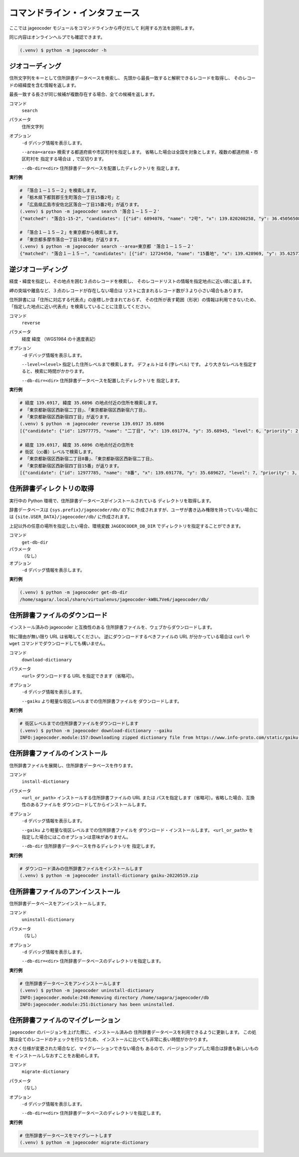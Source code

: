 コマンドライン・インタフェース
==============================

ここでは jageocoder モジュールをコマンドラインから呼びだして
利用する方法を説明します。

同じ内容はオンラインヘルプでも確認できます。

.. code-block:: console

   (.venv) $ python -m jageocoder -h

.. _commandline-geocoding:

ジオコーディング
----------------

住所文字列をキーとして住所辞書データベースを検索し、
先頭から最長一致すると解釈できるレコードを取得し、
そのレコードの経緯度を含む情報を返します。

最長一致する長さが同じ候補が複数存在する場合、全ての候補を返します。

コマンド
   ``search``

パラメータ
   住所文字列

オプション
   ``-d`` デバッグ情報を表示します。

   ``--area=<area>`` 検索する都道府県や市区町村を指定します。
   省略した場合は全国を対象とします。複数の都道府県・市区町村を
   指定する場合は ``,`` で区切ります。

   ``--db-dir=<dir>`` 住所辞書データベースを配置したディレクトリを
   指定します。

**実行例**

.. code-block:: console

   # 「落合１－１５－２」を検索します。
   # 「栃木県下都賀郡壬生町落合一丁目15番2号」と
   # 「広島県広島市安佐北区落合一丁目15番2号」が返ります。
   (.venv) $ python -m jageocoder search '落合１－１５－２'
   {"matched": "落合1-15-2", "candidates": [{"id": 6894076, "name": "2号", "x": 139.820208258, "y": 36.450565089, "level": 8, "priority": 4, "note": null, "fullname": ["栃木県", "下都賀郡", "壬生町", "落合", "一丁目", "15番", "2号"]}, {"id": 34195069, "name": "2号", "x": 132.510432116, "y": 34.473211622, "level": 8, "priority": 4, "note": null, "fullname": ["広島県", "広島市", "安佐北区", "落合", "一丁目", "15番", "2号"]}]}

   # 「落合１－１５－２」を東京都から検索します。
   # 「東京都多摩市落合一丁目15番地」が返ります。
   (.venv) $ python -m jageocoder search --area=東京都 '落合１－１５－２'
   {"matched": "落合１－１５－", "candidates": [{"id": 12724450, "name": "15番地", "x": 139.428969, "y": 35.625779, "level": 7, "priority": 3, "note": null, "fullname": ["東京都", "多摩市", "落合", "一丁目", "15番地"]}]}

.. _commandline-reverse-geocoding:

逆ジオコーディング
------------------

経度・緯度を指定し、その地点を囲む３点のレコードを検索し、
そのレコードリストの情報を指定地点に近い順に返します。

岬の突端や離島など、３点のレコードが存在しない場合は
リストに含まれるレコード数が３より小さい場合もあります。

住所辞書には「住所に対応する代表点」の座標しか含まれておらず、
その住所が表す範囲（形状）の情報は利用できないため、
「指定した地点に近い代表点」を検索していることに注意してください。

コマンド
   ``reverse``

パラメータ
   経度 緯度 （WGS1984 の十進度表記）

オプション
   ``-d`` デバッグ情報を表示します。

   ``--level=<level>`` 指定した住所レベルまで検索します。
   デフォルトは 6 (字レベル) です。
   より大きなレベルを指定すると、検索に時間がかかります。

   ``--db-dir=<dir>`` 住所辞書データベースを配置したディレクトリを
   指定します。

**実行例**

.. code-block:: console

   # 経度 139.6917, 緯度 35.6896 の地点付近の住所を検索します。
   # 「東京都新宿区西新宿二丁目」、「東京都新宿区西新宿六丁目」、
   # 「東京都新宿区西新宿四丁目」が返ります。
   (.venv) $ python -m jageocoder reverse 139.6917 35.6896
   [{"candidate": {"id": 12977775, "name": "二丁目", "x": 139.691774, "y": 35.68945, "level": 6, "priority": 2, "note": "aza_id:0023002/postcode:1600023", "fullname": ["東京都", "新宿区", "西新宿", "二丁目"]}, "dist": 17.940303970792183}, {"candidate": {"id": 12978643, "name": "六丁目", "x": 139.690969, "y": 35.693426, "level": 6, "priority": 2, "note": "aza_id:0023006/postcode:1600023", "fullname": ["東京都", "新宿区", "西新宿", "六丁目"]}, "dist": 429.6327545403412}, {"candidate": {"id": 12978943, "name": "四丁目", "x": 139.68762, "y": 35.68754, "level": 6, "priority": 2, "note": "aza_id:0023004/postcode:1600023", "fullname": ["東京都", "新宿区", "西新宿", "四丁目"]}, "dist": 434.31591285255234}]

   # 経度 139.6917, 緯度 35.6896 の地点付近の住所を
   # 街区（○○番）レベルで検索します。
   # 「東京都新宿区西新宿二丁目8番」、「東京都新宿区西新宿二丁目」、
   # 「東京都新宿区西新宿四丁目15番」が返ります。
   [{"candidate": {"id": 12977785, "name": "8番", "x": 139.691778, "y": 35.689627, "level": 7, "priority": 3, "note": null, "fullname": ["東京都", "新宿区", "西新 宿", "二丁目", "8番"]}, "dist": 7.669497303543382}, {"candidate": {"id": 12977775, "name": "二丁目", "x": 139.691774, "y": 35.68945, "level": 6, "priority": 2, "note": "aza_id:0023002/postcode:1600023", "fullname": ["東京都", "新宿区", "西 新宿", "二丁目"]}, "dist": 17.940303970792183}, {"candidate": {"id": 12979033, "name": "15番", "x": 139.688172, "y": 35.689264, "level": 7, "priority": 3, "note": null, "fullname": ["東京都", "新宿区", "西新宿", "四丁目", "15番"]}, "dist": 321.50874020809823}]

.. _commandline-get-db-dir:

住所辞書ディレクトリの取得
--------------------------

実行中の Python 環境で、住所辞書データベースがインストールされている
ディレクトリを取得します。

辞書データベースは ``{sys.prefix}/jageocoder/db/`` の下に
作成されますが、ユーザが書き込み権限を持っていない場合には
``{site.USER_DATA}/jageocoder/db/`` に作成されます。

上記以外の任意の場所を指定したい場合、環境変数 ``JAGEOCODER_DB_DIR``
でディレクトリを指定することができます。

コマンド
   ``get-db-dir``

パラメータ
   （なし）

オプション
   ``-d`` デバッグ情報を表示します。

**実行例**

.. code-block:: console

   (.venv) $ python -m jageocoder get-db-dir
   /home/sagara/.local/share/virtualenvs/jageocoder-kWBL7Ve6/jageocoder/db/

.. _commandline-download-dictionary:

住所辞書ファイルのダウンロード
------------------------------

インストール済みの jageocoder と互換性のある
住所辞書ファイルを、ウェブからダウンロードします。

特に理由が無い限り URL は省略してください。
逆にダウンロードするべきファイルの URL が分かっている場合は
``curl`` や ``wget`` コマンドでダウンロードしても構いません。

コマンド
   ``download-dictionary``

パラメータ
   ``<url>`` ダウンロードする URL を指定できます（省略可）。

オプション
   ``-d`` デバッグ情報を表示します。

   ``--gaiku`` より軽量な街区レベルまでの住所辞書ファイルを
   ダウンロードします。

**実行例**

.. code-block:: console

   # 街区レベルまでの住所辞書ファイルをダウンロードします
   (.venv) $ python -m jageocoder download-dictionary --gaiku
   INFO:jageocoder.module:157:Downloading zipped dictionary file from https://www.info-proto.com/static/gaiku-20220519.zip to /home/sagara/gaiku-20220519.zip

.. _commandline-install-dictionary:

住所辞書ファイルのインストール
------------------------------

住所辞書ファイルを展開し、住所辞書データベースを作ります。

コマンド
   ``install-dictionary``

パラメータ
   ``<url_or_path>`` インストールする住所辞書ファイルの URL または
   パスを指定します（省略可）。省略した場合、互換性のあるファイルを
   ダウンロードしてからインストールします。

オプション
   ``-d`` デバッグ情報を表示します。

   ``--gaiku`` より軽量な街区レベルまでの住所辞書ファイルを
   ダウンロード・インストールします。 ``<url_or_path>`` を
   指定した場合にはこのオプションは意味がありません。

   ``--db-dir`` 住所辞書データベースを作るディレクトリを
   指定します。

**実行例**

.. code-block:: console

   # ダウンロード済みの住所辞書ファイルをインストールします
   (.venv) $ python -m jageocoder install-dictionary gaiku-20220519.zip

.. _commandline-uninstall-dictionary:

住所辞書ファイルのアンインストール
----------------------------------

住所辞書データベースをアンインストールします。

コマンド
   ``uninstall-dictionary``

パラメータ
   （なし）

オプション
   ``-d`` デバッグ情報を表示します。

   ``--db-dir=<dir>`` 住所辞書データベースのディレクトリを指定します。

**実行例**

.. code-block:: console

   # 住所辞書データベースをアンインストールします
   (.venv) $ python -m jageocoder uninstall-dictionary
   INFO:jageocoder.module:248:Removing directory /home/sagara/jageocoder/db
   INFO:jageocoder.module:251:Dictionary has been uninstalled.

.. _commandline-migrate-dictionary:

住所辞書ファイルのマイグレーション
----------------------------------

``jageocoder`` のバージョンを上げた際に、インストール済みの
住所辞書データベースを利用できるように更新します。
この処理は全てのレコードのチェックを行なうため、
インストールに比べても非常に長い時間がかかります。

大きく仕様が変更された場合など、マイグレーションできない場合も
あるので、バージョンアップした場合は辞書も新しいものを
インストールしなおすことをお勧めします。

コマンド
   ``migrate-dictionary``

パラメータ
   （なし）

オプション
   ``-d`` デバッグ情報を表示します。

   ``--db-dir=<dir>`` 住所辞書データベースのディレクトリを指定します。

**実行例**

.. code-block:: console

   # 住所辞書データベースをマイグレートします
   (.venv) $ python -m jageocoder migrate-dictionary
